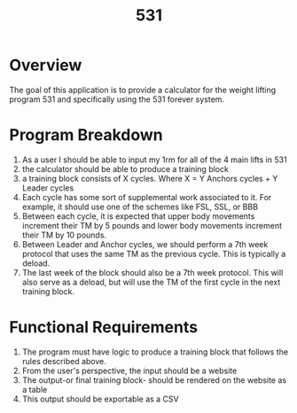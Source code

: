 #+Title: 531
* Overview
The goal of this application is to provide a calculator for the weight lifting program 531 and specifically using the 531 forever system.
* Program Breakdown
1. As a user I should be able to input my 1rm for all of the 4 main lifts in 531
2. the calculator should be able to produce a training block
3. a training block consists of X cycles. Where X = Y Anchors cycles + Y Leader cycles
4. Each cycle has some sort of supplemental work associated to it. For example, it should use one of the schemes like FSL, SSL, or BBB
5. Between each cycle, it is expected that upper body movements increment their TM by 5 pounds and lower body movements increment their TM by 10 pounds.
6. Between Leader and Anchor cycles, we should perform a 7th week protocol that uses the same TM as the previous cycle. This is typically a deload.
7. The last week of the block should also be a 7th week protocol. This will also serve as a deload, but will use the TM of the first cycle in the next training block.
* Functional Requirements
1. The program must have logic to produce a training block that follows the rules described above.
2. From the user's perspective, the input should be a website
3. The output-or final training block- should be rendered on the website as a table
4. This output should be exportable as a CSV
